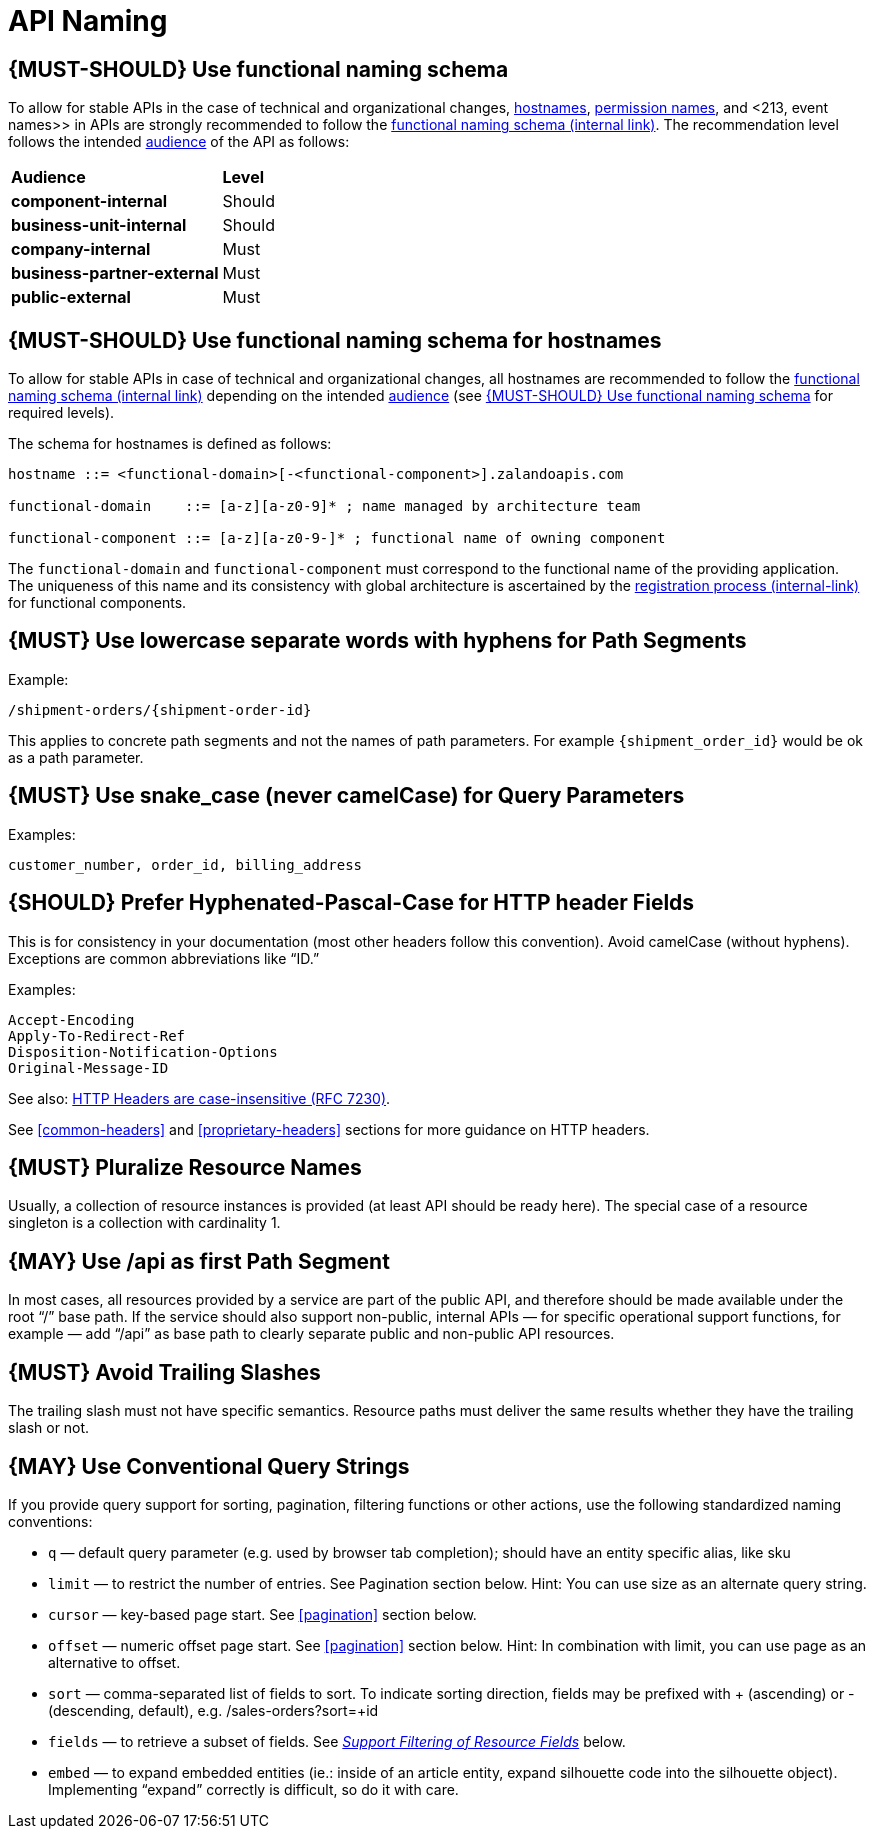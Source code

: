 [[api-naming]]
= API Naming

[#220]
== {MUST-SHOULD} Use functional naming schema

To allow for stable APIs in the case of technical and organizational changes,
<<221, hostnames>>, <<105, permission names>>, and <213, event names>> in APIs
are strongly recommended to follow the
https://docs.google.com/document/d/1ZSfVkdX_Dwpz22Xl-CFXgxe1u1eY_IfTNdFNMmnGi8c[functional
naming schema (internal link)]. The recommendation level follows the intended
<<219, audience>> of the API as follows:

|=======================================
|*Audience*                  | *Level*
|*component-internal*        | Should
|*business-unit-internal*    | Should
|*company-internal*          | Must
|*business-partner-external* | Must
|*public-external*           | Must
|=======================================


[#221]
== {MUST-SHOULD} Use functional naming schema for hostnames

To allow for stable APIs in case of technical and organizational changes, all
hostnames are recommended to follow the
https://docs.google.com/document/d/1ZSfVkdX_Dwpz22Xl-CFXgxe1u1eY_IfTNdFNMmnGi8c[functional
naming schema (internal link)] depending on the intended <<219, audience>>
(see <<220>> for required levels).

The schema for hostnames is defined as follows:

[source,bnf]
----
hostname ::= <functional-domain>[-<functional-component>].zalandoapis.com

functional-domain    ::= [a-z][a-z0-9]* ; name managed by architecture team

functional-component ::= [a-z][a-z0-9-]* ; functional name of owning component
----

The `functional-domain` and `functional-component` must correspond to the
functional name of the providing application. The uniqueness of this name
and its consistency with global architecture is ascertained by the
https://github.bus.zalan.do/team-architecture/functional-component-registry[registration
process (internal-link)] for functional components.

[#129]
== {MUST} Use lowercase separate words with hyphens for Path Segments

Example:

[source,http]
----
/shipment-orders/{shipment-order-id}
----

This applies to concrete path segments and not the names of path
parameters. For example `{shipment_order_id}` would be ok as a path
parameter.

[#130]
== {MUST} Use snake_case (never camelCase) for Query Parameters

Examples:

[source]
----
customer_number, order_id, billing_address
----

[#132]
== {SHOULD} Prefer Hyphenated-Pascal-Case for HTTP header Fields

This is for consistency in your documentation (most other headers follow
this convention). Avoid camelCase (without hyphens). Exceptions are
common abbreviations like “ID.”

Examples:

[source,http]
----
Accept-Encoding
Apply-To-Redirect-Ref
Disposition-Notification-Options
Original-Message-ID
----

See also: http://tools.ietf.org/html/rfc7230#page-22[HTTP Headers are
case-insensitive (RFC 7230)].

See <<common-headers>> and <<proprietary-headers>> sections for more guidance
on HTTP headers.

[#134]
== {MUST} Pluralize Resource Names

Usually, a collection of resource instances is provided (at least API
should be ready here). The special case of a resource singleton is a
collection with cardinality 1.

[#135]
== {MAY} Use /api as first Path Segment

In most cases, all resources provided by a service are part of the
public API, and therefore should be made available under the root “/”
base path. If the service should also support non-public, internal APIs
— for specific operational support functions, for example — add “/api”
as base path to clearly separate public and non-public API resources.

[#136]
== {MUST} Avoid Trailing Slashes

The trailing slash must not have specific semantics. Resource paths must
deliver the same results whether they have the trailing slash or not.

[#137]
== {MAY} Use Conventional Query Strings

If you provide query support for sorting, pagination, filtering
functions or other actions, use the following standardized naming
conventions:

* `q` — default query parameter (e.g. used by browser tab completion);
should have an entity specific alias, like sku
* `limit` — to restrict the number of entries. See Pagination section
below. Hint: You can use size as an alternate query string.
* `cursor` — key-based page start. See <<pagination>> section below.
* `offset` — numeric offset page start. See <<pagination>> section below.
Hint: In combination with limit, you can use page as an alternative to
offset.
* `sort` — comma-separated list of fields to sort. To indicate sorting
direction, fields may be prefixed with + (ascending) or - (descending,
default), e.g. /sales-orders?sort=+id
* `fields` — to retrieve a subset of fields. See
<<157,_Support Filtering of Resource Fields_>> below.
* `embed` — to expand embedded entities (ie.: inside of an article
entity, expand silhouette code into the silhouette object). Implementing
“expand” correctly is difficult, so do it with care.


